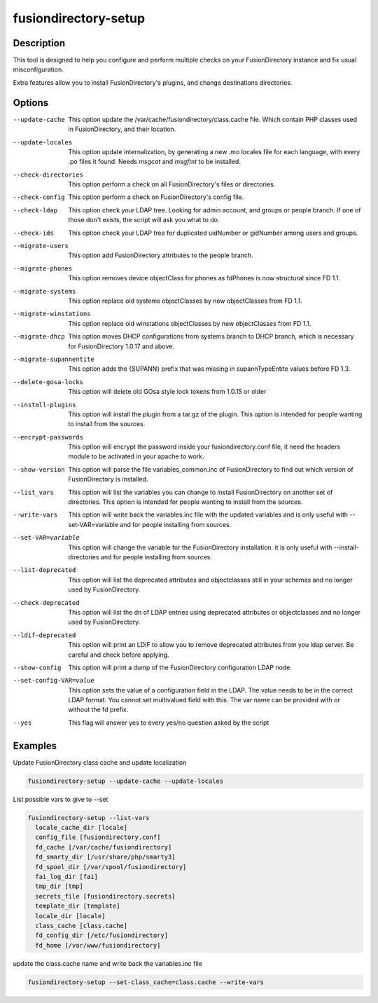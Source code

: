 fusiondirectory-setup 
======================

Description
-----------

This tool is designed to help you configure and perform multiple checks on your
FusionDirectory instance and fix usual misconfiguration.

Extra features allow you to install FusionDirectory's plugins, and
change destinations directories.

Options
-------

--update-cache
   This option update the /var/cache/fusiondirectory/class.cache file.
   Which contain PHP classes used in FusionDirectory, and their
   location.

--update-locales
   This option update internalization, by generating a new .mo locales
   file for each language, with every .po files it found. Needs *msgcat*
   and *msgfmt* to be installed.

--check-directories
   This option perform a check on all FusionDirectory's files or
   directories.

--check-config
   This option perform a check on FusionDirectory's config file.

--check-ldap
   This option check your LDAP tree. Looking for admin account, and
   groups or people branch. If one of those don't exists, the script
   will ask you what to do.

--check-ids
   This option check your LDAP tree for duplicated uidNumber or
   gidNumber among users and groups.

--migrate-users
   This option add FusionDirectory attributes to the people branch.

--migrate-phones
   This option removes device objectClass for phones as fdPhones is now
   structural since FD 1.1.

--migrate-systems
   This option replace old systems objectClasses by new objectClasses
   from FD 1.1.

--migrate-winstations
   This option replace old winstations objectClasses by new
   objectClasses from FD 1.1.

--migrate-dhcp
   This option moves DHCP configurations from systems branch to DHCP
   branch, which is necessary for FusionDirectory 1.0.17 and above.

--migrate-supannentite
   This option adds the {SUPANN} prefix that was missing in
   supannTypeEntite values before FD 1.3.

--delete-gosa-locks
   This option will delete old GOsa style lock tokens from 1.0.15 or
   older

--install-plugins
   This option will install the plugin from a tar.gz of the plugin. This
   option is intended for people wanting to install from the sources.

--encrypt-passwords
   This option will encrypt the password inside your
   fusiondirectory.conf file, it need the headers module to be activated
   in your apache to work.

--show-version
   This option will parse the file variables_common.inc of
   FusionDirectory to find out which version of FusionDirectory is
   installed.

--list_vars
   This option will list the variables you can change to install
   FusionDirectory on another set of directories. This option is
   intended for people wanting to install from the sources.

--write-vars
   This option will write back the variables.inc file with the updated
   variables and is only useful with --set-VAR=variable and for people
   installing from sources.

--set-VAR=variable
   This option will change the variable for the FusionDirectory
   installation. it is only useful with --install-directories and for
   people installing from sources.

--list-deprecated
   This option will list the deprecated attributes and objectclasses
   still in your schemas and no longer used by FusionDirectory.

--check-deprecated
   This option will list the dn of LDAP entries using deprecated
   attributes or objectclasses and no longer used by FusionDirectory.

--ldif-deprecated
   This option will print an LDIF to allow you to remove deprecated
   attributes from you ldap server. Be careful and check before
   applying.

--show-config
   This option will print a dump of the FusionDirectory configuration
   LDAP node.

--set-config-VAR=value
   This option sets the value of a configuration field in the LDAP. The
   value needs to be in the correct LDAP format. You cannot set
   multivalued field with this. The var name can be provided with or
   without the fd prefix.

--yes
   This flag will answer yes to every yes/no question asked by the
   script

Examples
--------

Update FusionDirectory class cache and update localization

.. code-block:: shell
   
   fusiondirectory-setup --update-cache --update-locales

List possible vars to give to --set

.. code-block:: shell

   fusiondirectory-setup --list-vars
     locale_cache_dir [locale]
     config_file [fusiondirectory.conf]
     fd_cache [/var/cache/fusiondirectory]
     fd_smarty_dir [/usr/share/php/smarty3]
     fd_spool_dir [/var/spool/fusiondirectory]
     fai_log_dir [fai]
     tmp_dir [tmp]
     secrets_file [fusiondirectory.secrets]
     template_dir [template]
     locale_dir [locale]
     class_cache [class.cache]
     fd_config_dir [/etc/fusiondirectory]
     fd_home [/var/www/fusiondirectory]

update the class.cache name and write back the variables.inc file

.. code-block:: shell

   fusiondirectory-setup --set-class_cache=class.cache --write-vars
